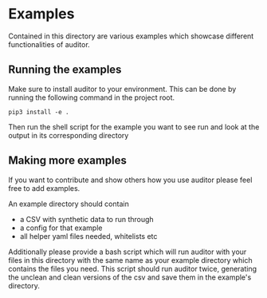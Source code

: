* Examples
Contained in this directory are various examples which showcase different functionalities of auditor.
** Running the examples
Make sure to install auditor to your environment. This can be done by running the following command
in the project root.

#+BEGIN_SRC shell
pip3 install -e .
#+END_SRC

Then run the shell script for the example you want to see run and look at the output in its corresponding
directory
** Making more examples
If you want to contribute and show others how you use auditor please feel free to add examples.

An example directory should contain
  - a CSV with synthetic data to run through
  - a config for that example
  - all helper yaml files needed, whitelists etc

Additionally please provide a bash script which will run auditor with your files in this directory with
the same name as your example directory which contains the files you need. This script should run auditor
twice, generating the unclean and clean versions of the csv and save them in the example's directory.


